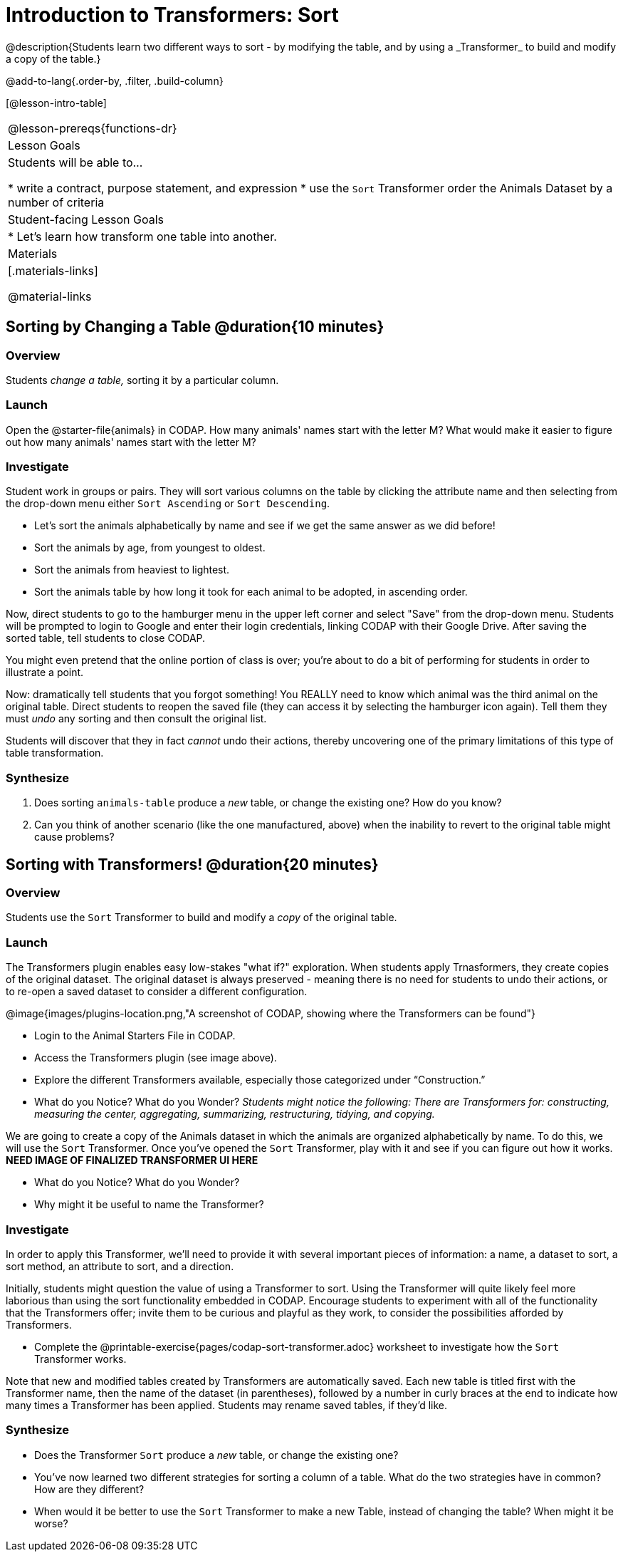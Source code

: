 = Introduction to Transformers: Sort
@description{Students learn two different ways to sort - by modifying the table, and by using a _Transformer_ to build and modify a copy of the table.}

@add-to-lang{.order-by, .filter, .build-column}

[@lesson-intro-table]
|===
@lesson-prereqs{functions-dr}
| Lesson Goals
| Students will be able to...

* write a contract, purpose statement, and expression
* use the `Sort` Transformer order the Animals Dataset by a number of criteria

| Student-facing Lesson Goals
|

* Let’s learn how transform one table into another.

| Materials
|[.materials-links]

@material-links

|===
== Sorting by Changing a Table @duration{10 minutes}

=== Overview
Students _change a table,_ sorting it by a particular column.

=== Launch

Open the @starter-file{animals} in CODAP. How many animals' names start with the letter M? What would make it easier to figure out how many animals' names start with the letter M?


=== Investigate

Student work in groups or pairs. They will sort various columns on the table by clicking the attribute name and then selecting from the drop-down menu either `Sort Ascending` or `Sort Descending`.

[.lesson-instruction]
- Let's sort the animals alphabetically by name and see if we get the same answer as we did before!
- Sort the animals by age, from youngest to oldest.
- Sort the animals from heaviest to lightest.
- Sort the animals table by how long it took for each animal to be adopted, in ascending order.

Now, direct students to go to the hamburger menu in the upper left corner and select "Save" from the drop-down menu. Students will be prompted to login to Google and enter their login credentials, linking CODAP with their Google Drive. After saving the sorted table, tell students to close CODAP.

You might even pretend that the online portion of class is over; you're about to do a bit of performing for students in order to illustrate a point.

Now: dramatically tell students that you forgot something! You REALLY need to know which animal was the third animal on the original table. Direct students to reopen the saved  file (they can access it by selecting the hamburger icon again). Tell them they must _undo_ any sorting and then consult the original list.

Students will discover that they in fact _cannot_ undo their actions, thereby uncovering one of the primary limitations of this type of table transformation.

=== Synthesize

. Does sorting `animals-table` produce a _new_ table, or change the existing one? How do you know?

. Can you think of another scenario (like the one manufactured, above) when the inability to revert to the original table might cause problems?

== Sorting with Transformers! @duration{20 minutes}

=== Overview
Students use the `Sort` Transformer to build and modify a _copy_ of the original table.

=== Launch
The Transformers plugin enables easy low-stakes "what if?" exploration. When students apply Trnasformers, they create copies of the original dataset. The original dataset is always preserved - meaning there is no need for students to undo their actions, or to re-open a saved dataset to consider a different configuration.

@image{images/plugins-location.png,"A screenshot of CODAP, showing where the Transformers can be found"}

[.lesson-instruction]
--
- Login to the Animal Starters File in CODAP.
- Access the Transformers plugin (see image above).
- Explore the different Transformers available, especially those categorized under “Construction.”
- What do you Notice? What do you Wonder? _Students might notice the following: There are Transformers for: constructing, measuring the center, aggregating, summarizing, restructuring, tidying, and copying._
--

We are going to create a copy of the Animals dataset in which the animals are organized alphabetically by name. To do this, we will use the `Sort` Transformer. Once you've opened the `Sort` Transformer, play with it and see if you can figure out how it works. *NEED IMAGE OF FINALIZED TRANSFORMER UI HERE*

[.lesson-instruction]
--
- What do you Notice? What do you Wonder?
- Why might it be useful to name the Transformer?
--

=== Investigate

In order to apply this Transformer, we’ll need to provide it with several important pieces of information: a name, a dataset to sort, a sort method, an attribute to sort, and a direction.

Initially, students might question the value of using a Transformer to sort. Using the Transformer will quite likely feel more laborious than using the sort functionality embedded in CODAP. Encourage students to experiment with all of the functionality that the Transformers offer; invite them to be curious and playful as they work, to consider the possibilities afforded by Transformers.

[.lesson-instruction]
--
- Complete the @printable-exercise{pages/codap-sort-transformer.adoc} worksheet to investigate how the `Sort` Transformer works.
--

Note that new and modified tables created by Transformers are automatically saved. Each new table is titled first with the Transformer name, then the name of the dataset (in parentheses), followed by a number in curly braces at the end to indicate how many times a Transformer has been applied. Students may rename saved tables, if they’d like.

=== Synthesize
- Does the Transformer `Sort` produce a _new_ table, or change the existing one?
- You've now learned two different strategies for sorting a column of a table. What do the two strategies have in common? How are they different?
- When would it be better to use the `Sort` Transformer to make a new Table, instead of changing the table? When might it be worse?
